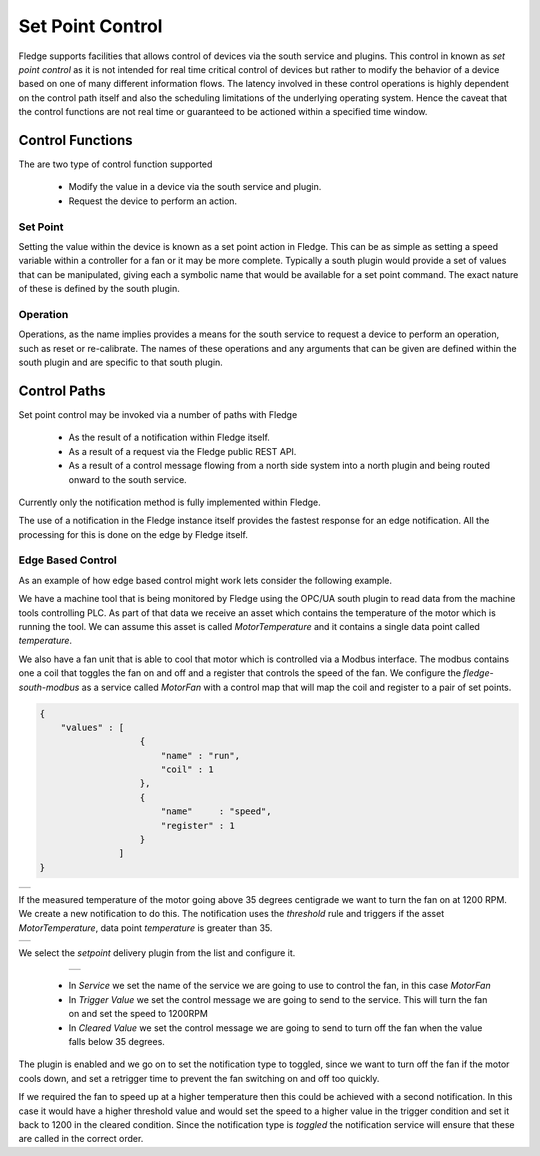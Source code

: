 .. Images
.. |setpoint_1| image:: images/setpoint_1.jpg
.. |setpoint_2| image:: images/setpoint_2.jpg
.. |setpoint_3| image:: images/setpoint_3.jpg


*****************
Set Point Control
*****************

Fledge supports facilities that allows control of devices via the south service and plugins. This control in known as *set point control* as it is not intended for real time critical control of devices but rather to modify the behavior of a device based on one of many different information flows. The latency involved in these control operations is highly dependent on the control path itself and also the scheduling limitations of the underlying operating system. Hence the caveat that the control functions are not real time or guaranteed to be actioned within a specified time window.

Control Functions
=================

The are two type of control function supported

  - Modify the value in a device via the south service and plugin.

  - Request the device to perform an action.

Set Point
---------

Setting the value within the device is known as a set point action in Fledge. This can be as simple as setting a speed variable within a controller for a fan or it may be more complete. Typically a south plugin would provide a set of values that can be manipulated, giving each a symbolic name that would be available for a set point command. The exact nature of these is defined by the south plugin.

Operation
---------

Operations, as the name implies provides a means for the south service to request a device to perform an operation, such as reset or re-calibrate. The names of these operations and any arguments that can be given are defined within the south plugin and are specific to that south plugin.

Control Paths
=============

Set point control may be invoked via a number of paths with Fledge

  - As the result of a notification within Fledge itself.

  - As a result of a request via the Fledge public REST API.

  - As a result of a control message flowing from a north side system into a north plugin and being routed onward to the south service.

Currently only the notification method is fully implemented within Fledge.

The use of a notification in the Fledge instance itself provides the fastest response for an edge notification. All the processing for this is done on the edge by Fledge itself.

Edge Based Control
------------------

As an example of how edge based control might work lets consider the following example.

We have a machine tool that is being monitored by Fledge using the OPC/UA south plugin to read data from the machine tools controlling PLC. As part of that data we receive an asset which contains the temperature of the motor which is running the tool. We can assume this asset is called *MotorTemperature* and it contains a single data point called *temperature*. 

We also have a fan unit that is able to cool that motor which is controlled via a Modbus interface. The modbus contains one a coil that toggles the fan on and off and a register that controls the speed of the fan. We configure the *fledge-south-modbus* as a service called *MotorFan* with a control map that will map the coil and register to a pair of set points. 

.. code-block:: JSON

   {
       "values" : [
                      {
                          "name" : "run",
                          "coil" : 1
                      },
                      {
                          "name"     : "speed",
                          "register" : 1
                      }
                  ]
   }

+--------------+
| |setpoint_1| |
+--------------+

If the measured temperature of the motor going above 35 degrees centigrade we want to turn the fan on at 1200 RPM. We create a new notification to do this. The notification uses the *threshold* rule and triggers if the asset *MotorTemperature*, data point *temperature* is greater than 35.

+--------------+
| |setpoint_2| |
+--------------+

We select the *setpoint* delivery plugin from the list and configure it.


    +--------------+
    | |setpoint_3| |
    +--------------+

  - In *Service* we set the name of the service we are going to use to control the fan, in this case *MotorFan* 

  - In *Trigger Value* we set the control message we are going to send to the service. This will turn the fan on and set the speed to 1200RPM

  - In *Cleared Value* we set the control message we are going to send to turn off the fan when the value falls below 35 degrees.

The plugin is enabled and we go on to set the notification type to toggled, since we want to turn off the fan if the motor cools down, and set a retrigger time to prevent the fan switching on and off too quickly.

If we required the fan to speed up at a higher temperature then this could be achieved with a second notification. In this case it would have a higher threshold value and would set the speed to a higher value in the trigger condition and set it back to 1200 in the cleared condition. Since the notification type is *toggled* the notification service will ensure that these are called in the correct order.
